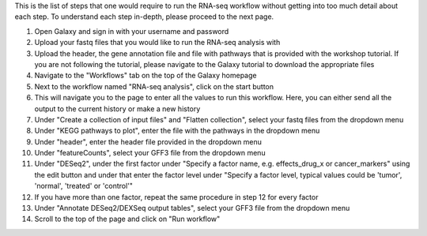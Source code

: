 This is the list of steps that one would require to run the RNA-seq workflow without getting into too much detail about each step. To understand each step in-depth, please proceed to the next page.

1. Open Galaxy and sign in with your username and password 
2. Upload your fastq files that you would like to run the RNA-seq analysis with
3. Upload the header, the gene annotation file and file with pathways that is provided with the workshop tutorial. If you are not following the tutorial, please navigate to the Galaxy tutorial to download the appropriate files
4. Navigate to the "Workflows" tab on the top of the Galaxy homepage
5. Next to the workflow named "RNA-seq analysis", click on the start button 
6. This will navigate you to the page to enter all the values to run this workflow. Here, you can either send all the output to the current history or make a new history
7. Under "Create a collection of input files" and "Flatten collection", select your fastq files from the dropdown menu
8. Under "KEGG pathways to plot", enter the file with the pathways in the dropdown menu
9. Under "header", enter the header file provided in the dropdown menu
10. Under "featureCounts", select your GFF3 file from the dropdown menu
11. Under "DESeq2", under the first factor under "Specify a factor name, e.g. effects_drug_x or cancer_markers" using the edit button and under that enter the factor level under "Specify a factor level, typical values could be 'tumor', 'normal', 'treated' or 'control'"
12. If you have more than one factor, repeat the same procedure in step 12 for every factor
13. Under "Annotate DESeq2/DEXSeq output tables", select your GFF3 file from the dropdown menu
14. Scroll to the top of the page and click on "Run workflow"
